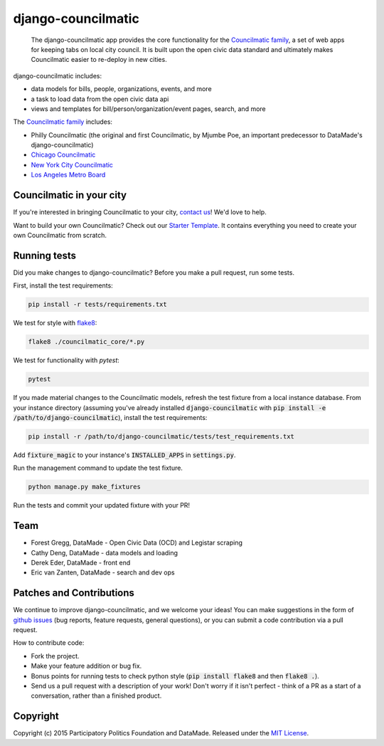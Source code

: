 django-councilmatic
===========

 The django-councilmatic app provides the core functionality for the `Councilmatic family <http://www.councilmatic.org/>`_, a set of web apps for keeping tabs on local city council. It is built upon the open civic data standard and ultimately makes Councilmatic easier to re-deploy in new cities.

django-councilmatic includes:

- data models for bills, people, organizations, events, and more
- a task to load data from the open civic data api
- views and templates for bill/person/organization/event pages, search, and more

The `Councilmatic family <http://www.councilmatic.org/>`_ includes:

- Philly Councilmatic (the original and first Councilmatic, by Mjumbe Poe, an important predecessor to DataMade's django-councilmatic)
- `Chicago Councilmatic <https://github.com/datamade/chi-councilmatic>`_
- `New York City Councilmatic <https://github.com/datamade/nyc-councilmatic>`_
- `Los Angeles Metro Board <https://github.com/datamade/la-metro-councilmatic>`_

Councilmatic in your city
----
If you're interested in bringing Councilmatic to your city, `contact us <mailto:info@councilmatic.org>`_! We'd love to help.

Want to build your own Councilmatic? Check out our `Starter Template <https://github.com/datamade/councilmatic-starter-template>`_. It contains everything you need to create your own Councilmatic from scratch.

Running tests
----
Did you make changes to django-councilmatic? Before you make a pull request, run some tests.

First, install the test requirements:

.. code-block:: bash

    pip install -r tests/requirements.txt

We test for style with `flake8 <http://flake8.pycqa.org/en/latest/>`_:

.. code-block:: bash

    flake8 ./councilmatic_core/*.py

We test for functionality with `pytest`:

.. code-block:: bash

    pytest

If you made material changes to the Councilmatic models, refresh the test fixture from a local instance database. From your instance directory (assuming you've already installed :code:`django-councilmatic` with :code:`pip install -e /path/to/django-councilmatic`), install the test requirements:

.. code-block:: bash

    pip install -r /path/to/django-councilmatic/tests/test_requirements.txt

Add :code:`fixture_magic` to your instance's :code:`INSTALLED_APPS` in :code:`settings.py`.

Run the management command to update the test fixture.

.. code-block:: bash

    python manage.py make_fixtures

Run the tests and commit your updated fixture with your PR!

Team
----

-  Forest Gregg, DataMade - Open Civic Data (OCD) and Legistar scraping
-  Cathy Deng, DataMade - data models and loading
-  Derek Eder, DataMade - front end
-  Eric van Zanten, DataMade - search and dev ops

Patches and Contributions
-------------
We continue to improve django-councilmatic, and we welcome your ideas! You can make suggestions in the form of `github issues <https://github.com/datamade/django-councilmatic/issues>`_ (bug reports, feature requests, general questions), or you can submit a code contribution via a pull request.

How to contribute code:

- Fork the project.
- Make your feature addition or bug fix.
- Bonus points for running tests to check python style (:code:`pip install flake8` and then :code:`flake8 .`).
- Send us a pull request with a description of your work! Don't worry if it isn't perfect - think of a PR as a start of a conversation, rather than a finished product.

Copyright
---------

Copyright (c) 2015 Participatory Politics Foundation and DataMade.
Released under the `MIT
License <https://github.com/datamade/django-councilmatic/blob/master/LICENSE>`__.

